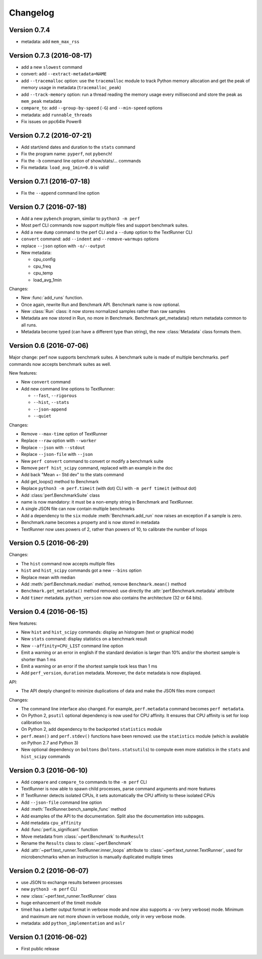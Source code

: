 Changelog
=========

Version 0.7.4
-------------

* metadata: add ``mem_max_rss``

Version 0.7.3 (2016-08-17)
--------------------------

* add a new ``slowest`` command
* convert: add ``--extract-metadata=NAME``
* add ``--tracemalloc`` option: use the ``tracemalloc`` module to track
  Python memory allocation and get the peak of memory usage in metadata
  (``tracemalloc_peak``)
* add ``--track-memory`` option: run a thread reading the memory usage
  every millisecond and store the peak as ``mem_peak`` metadata
* ``compare_to``: add ``--group-by-speed`` (``-G``) and ``--min-speed`` options
* metadata: add ``runnable_threads``
* Fix issues on ppc64le Power8

Version 0.7.2 (2016-07-21)
--------------------------

* Add start/end dates and duration to the ``stats`` command
* Fix the program name: ``pyperf``, not ``pybench``!
* Fix the ``-b`` command line option of show/stats/... commands
* Fix metadata: ``load_avg_1min=0.0`` is valid!

Version 0.7.1 (2016-07-18)
--------------------------

* Fix the ``--append`` command line option

Version 0.7 (2016-07-18)
------------------------

* Add a new ``pybench`` program, similar to ``python3 -m perf``
* Most perf CLI commands now support multiple files and support benchmark
  suites.
* Add a new ``dump`` command to the perf CLI and a ``--dump`` option to
  the TextRunner CLI
* ``convert`` command: add ``--indent`` and ``--remove-warmups`` options
* replace ``--json`` option with ``-o/--output``
* New metadata:

  - cpu_config
  - cpu_freq
  - cpu_temp
  - load_avg_1min

Changes:

* New :func:`add_runs` function.
* Once again, rewrite Run and Benchmark API. Benchmark name is now optional.
* New :class:`Run` class: it now stores normalized samples rather than raw
  samples
* Metadata are now stored in Run, no more in Benchmark.
  Benchmark.get_metadata() return metadata common to all runs.
* Metadata become typed (can have a different type than string), the
  new :class:`Metadata` class formats them.

Version 0.6 (2016-07-06)
------------------------

Major change: perf now supports benchmark suites. A benchmark suite is made
of multiple benchmarks. perf commands now accepts benchmark suites as well.

New features:

* New ``convert`` command
* Add new command line options to TextRunner:

  * ``--fast``, ``--rigorous``
  * ``--hist``, ``--stats``
  * ``--json-append``
  * ``--quiet``

Changes:

* Remove ``--max-time`` option of TextRunner
* Replace ``--raw`` option with ``--worker``
* Replace ``--json`` with ``--stdout``
* Replace ``--json-file`` with ``--json``
* New ``perf convert`` command to convert or modify a benchmark suite
* Remove ``perf hist_scipy`` command, replaced with an example in the doc
* Add back "Mean +- Std dev" to the stats command
* Add get_loops() method to Benchmark
* Replace ``python3 -m perf.timeit`` (with dot) CLI with ``-m perf timeit``
  (without dot)
* Add :class:`perf.BenchmarkSuite` class
* name is now mandatory: it must be a non-empty string in Benchmark
  and TextRunner.
* A single JSON file can now contain multiple benchmarks
* Add a dependency to the ``six`` module
  :meth:`Benchmark.add_run` now raises an exception if a sample is zero.
* Benchmark.name becomes a property and is now stored in metadata
* TextRunner now uses powers of 2, rather than powers of 10, to calibrate the
  number of loops


Version 0.5 (2016-06-29)
------------------------

Changes:

* The ``hist`` command now accepts multiple files
* ``hist`` and ``hist_scipy`` commands got a new ``--bins`` option
* Replace mean with median
* Add :meth:`perf.Benchmark.median` method, remove ``Benchmark.mean()`` method
* ``Benchmark.get_metadata()`` method removed: use directly the
  :attr:`perf.Benchmark.metadata` attribute
* Add ``timer`` metadata. ``python_version`` now also contains the architecture
  (32 or 64 bits).


Version 0.4 (2016-06-15)
------------------------

New features:

* New ``hist`` and ``hist_scipy`` commands: display an histogram (text or
  graphical mode)
* New ``stats`` command: display statistics on a benchmark result
* New ``--affinity=CPU_LIST`` command line option
* Emit a warning or an error in english if the standard deviation is larger
  than 10% and/or the shortest sample is shorter than 1 ms
* Emit a warning or an error if the shortest sample took less than 1 ms
* Add ``perf_version``, ``duration`` metadata. Moreover, the ``date`` metadata
  is now displayed.

API:

* The API deeply changed to mininize duplications of data and make the JSON
  files more compact

Changes:

* The command line interface also changed. For example, ``perf.metadata``
  command becomes ``perf metadata``.
* On Python 2, ``psutil`` optional dependency is now used for CPU affinity.
  It ensures that CPU affinity is set for loop calibration too.
* On Python 2, add dependency to the backported ``statistics`` module
* ``perf.mean()`` and ``perf.stdev()`` functions have been removed: use
  the ``statistics`` module (which is available on Python 2.7 and Python 3)
* New optional dependency on ``boltons`` (``boltons.statsutils``) to compute
  even more statistics in the ``stats`` and ``hist_scipy`` commands


Version 0.3 (2016-06-10)
------------------------

* Add ``compare`` and ``compare_to`` commands to the ``-m perf`` CLI
* TextRunner is now able to spawn child processes, parse command arguments
  and more features
* If TextRunner detects isolated CPUs, it sets automatically the CPU affinity
  to these isolated CPUs
* Add ``--json-file`` command line option
* Add :meth:`TextRunner.bench_sample_func` method
* Add examples of the API to the documentation. Split also the documentation
  into subpages.
* Add metadata ``cpu_affinity``
* Add :func:`perf.is_significant` function
* Move metadata from :class:`~perf.Benchmark` to ``RunResult``
* Rename the ``Results`` class to :class:`~perf.Benchmark`
* Add :attr:`~perf.text_runner.TextRunner.inner_loops` attribute to
  :class:`~perf.text_runner.TextRunner`, used for microbenchmarks when an
  instruction is manually duplicated multiple times

Version 0.2 (2016-06-07)
------------------------

* use JSON to exchange results between processes
* new ``python3 -m perf`` CLI
* new :class:`~perf.text_runner.TextRunner` class
* huge enhancement of the timeit module
* timeit has a better output format in verbose mode and now also supports a
  ``-vv`` (very verbose) mode. Minimum and maximum are not more shown in
  verbose module, only in very verbose mode.
* metadata: add ``python_implementation`` and ``aslr``

Version 0.1 (2016-06-02)
------------------------

* First public release

